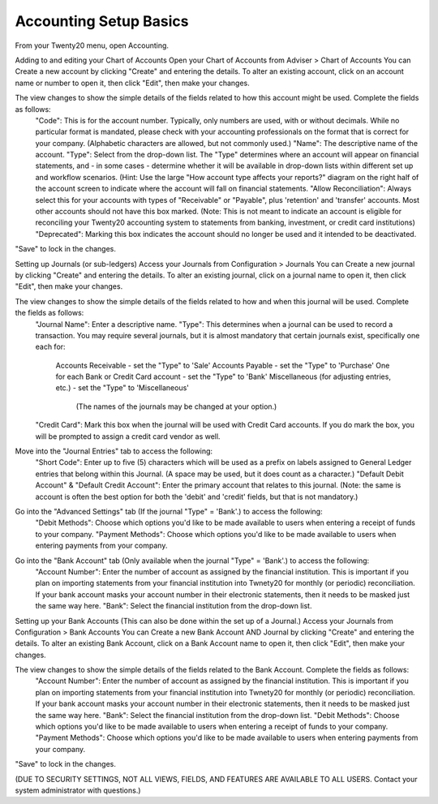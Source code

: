 Accounting Setup Basics
==========
.. youtube:: X2FLM4apGc0
    :align: right
    :width: 700
    :height: 394
From your Twenty20 menu, open Accounting.

Adding to and editing your Chart of Accounts
Open your Chart of Accounts from Adviser > Chart of Accounts
You can Create a new account by clicking "Create" and entering the details.  To alter an existing account, click on an account name or number to open it, then click "Edit", then make your changes.

The view changes to show the simple details of the fields related to how this account might be used.  Complete the fields as follows:
     "Code": This is for the account number.  Typically, only numbers are used, with or without decimals.  While no particular format is mandated, please check with your accounting professionals on the format that is correct for your company.  (Alphabetic characters are allowed, but not commonly used.)
     "Name": The descriptive name of the account.
     "Type": Select from the drop-down list.  The "Type" determines where an account will appear on financial statements, and - in some cases - determine whether it will be available in drop-down lists within different set up and workflow scenarios.  (Hint: Use the large "How account type affects your reports?" diagram on the right half of the account screen to indicate where the account will fall on financial statements.
     "Allow Reconciliation": Always select this for your accounts with types of "Receivable" or "Payable", plus 'retention' and 'transfer' accounts.  Most other accounts should not have this box marked.  (Note: This is not meant to indicate an account is eligible for reconciling your Twenty20 accounting system to statements from banking, investment, or credit card institutions)
     "Deprecated": Marking this box indicates the account should no longer be used and it intended to be deactivated.

"Save" to lock in the changes.


Setting up Journals (or sub-ledgers)
Access your Journals from Configuration > Journals
You can Create a new journal by clicking "Create" and entering the details.  To alter an existing journal, click on a journal name to open it, then click "Edit", then make your changes.

The view changes to show the simple details of the fields related to how and when this journal will be used.  Complete the fields as follows:
     "Journal Name": Enter a descriptive name.
     "Type": This determines when a journal can be used to record a transaction.  You may require several journals, but it is almost mandatory that certain journals exist, specifically one each for:
          Accounts Receivable - set the "Type" to 'Sale'
          Accounts Payable - set the "Type" to 'Purchase'
          One for each Bank or Credit Card account - set the "Type" to 'Bank'
          Miscellaneous (for adjusting entries, etc.) - set the "Type" to 'Miscellaneous'
               (The names of the journals may be changed at your option.)
     "Credit Card": Mark this box when the journal will be used with Credit Card accounts.  If you do mark the box, you will be prompted to assign a credit card vendor as well.

Move into the "Journal Entries" tab to access the following:
     "Short Code": Enter up to five (5) characters which will be used as a prefix on labels assigned to General Ledger entries that belong within this Journal.  (A space may be used, but it does count as a character.)
     "Default Debit Account" & "Default Credit Account": Enter the primary account that relates to this journal.  (Note: the same is account is often the best option for both the 'debit' and 'credit' fields, but that is not mandatory.)

Go into the "Advanced Settings" tab (If the journal "Type" = 'Bank'.) to access the following:
     "Debit Methods": Choose which options you'd like to be made available to users when entering a receipt of funds to your company.
     "Payment Methods": Choose which options you'd like to be made available to users when entering payments from your company.

Go into the "Bank Account" tab (Only available when the journal "Type" = 'Bank'.) to access the following:
     "Account Number": Enter the number of account as assigned by the financial institution.  This is important if you plan on importing statements from your financial institution into Twnety20 for monthly (or periodic) reconciliation.  If your bank account masks your account number in their electronic statements, then it needs to be masked just the same way here.
     "Bank": Select the financial institution from the drop-down list.


Setting up your Bank Accounts (This can also be done within the set up of a Journal.)
Access your Journals from Configuration > Bank Accounts
You can Create a new Bank Account AND Journal by clicking "Create" and entering the details.  To alter an existing Bank Account, click on a Bank Account name to open it, then click "Edit", then make your changes.

The view changes to show the simple details of the fields related to the Bank Account.  Complete the fields as follows:
     "Account Number": Enter the number of account as assigned by the financial institution.  This is important if you plan on importing statements from your financial institution into Twnety20 for monthly (or periodic) reconciliation.  If your bank account masks your account number in their electronic statements, then it needs to be masked just the same way here.
     "Bank": Select the financial institution from the drop-down list.
     "Debit Methods": Choose which options you'd like to be made available to users when entering a receipt of funds to your company.
     "Payment Methods": Choose which options you'd like to be made available to users when entering payments from your company.


"Save" to lock in the changes.

(DUE TO SECURITY SETTINGS, NOT ALL VIEWS, FIELDS, AND FEATURES ARE AVAILABLE TO ALL USERS.  Contact your system administrator with questions.)

